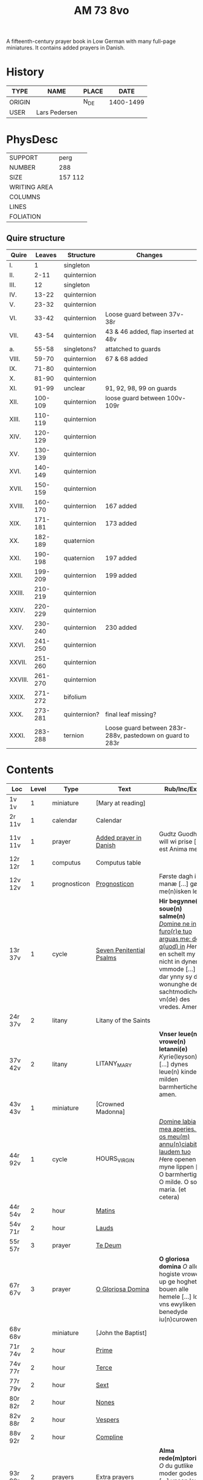 #+TITLE: AM 73 8vo
A fifteenth-century prayer book in Low German with many full-page miniatures. It contains added prayers in Danish.

[[../imgs/AM08-0073.jpg]]

* History
|--------+---------------+-------+-----------|
| TYPE   | NAME          | PLACE |      DATE |
|--------+---------------+-------+-----------|
| ORIGIN |               | N_DE  | 1400-1499 |
| USER   | Lars Pedersen |       |           |
|--------+---------------+-------+-----------|


* PhysDesc
|--------------+---------|
| SUPPORT      | perg    |
| NUMBER       | 288     |
| SIZE         | 157 112 |
| WRITING AREA |         |
| COLUMNS      |         |
| LINES        |         |
| FOLIATION    |         |
|--------------+---------|

** Quire structure
|---------+---------+--------------+-----------------------------------------------------------|
| Quire   |  Leaves | Structure    | Changes                                                   |
|---------+---------+--------------+-----------------------------------------------------------|
| I.      |       1 | singleton    |                                                           |
| II.     |    2-11 | quinternion  |                                                           |
| III.    |      12 | singleton    |                                                           |
| IV.     |   13-22 | quinternion  |                                                           |
| V.      |   23-32 | quinternion  |                                                           |
| VI.     |   33-42 | quinternion  | Loose guard between 37v-38r                               |
| VII.    |   43-54 | quinternion  | 43 & 46 added, flap inserted at 48v                       |
| a.      |   55-58 | singletons?  | attatched to guards                                       |
| VIII.   |   59-70 | quinternion  | 67 & 68 added                                             |
| IX.     |   71-80 | quinternion  |                                                           |
| X.      |   81-90 | quinternion  |                                                           |
| XI.     |   91-99 | unclear      | 91, 92, 98, 99 on guards                                  |
| XII.    | 100-109 | quinternion  | loose guard between 100v-109r                             |
| XIII.   | 110-119 | quinternion  |                                                           |
| XIV.    | 120-129 | quinternion  |                                                           |
| XV.     | 130-139 | quinternion  |                                                           |
| XVI.    | 140-149 | quinternion  |                                                           |
| XVII.   | 150-159 | quinternion  |                                                           |
| XVIII.  | 160-170 | quinternion  | 167 added                                                 |
| XIX.    | 171-181 | quinternion  | 173 added                                                 |
| XX.     | 182-189 | quaternion   |                                                           |
| XXI.    | 190-198 | quaternion   | 197 added                                                 |
| XXII.   | 199-209 | quinternion  | 199 added                                                 |
| XXIII.  | 210-219 | quinternion  |                                                           |
| XXIV.   | 220-229 | quinternion  |                                                           |
| XXV.    | 230-240 | quinternion  | 230 added                                                 |
| XXVI.   | 241-250 | quinternion  |                                                           |
| XXVII.  | 251-260 | quinternion  |                                                           |
| XXVIII. | 261-270 | quinternion  |                                                           |
| XXIX.   | 271-272 | bifolium     |                                                           |
| XXX.    | 273-281 | quinternion? | final leaf missing?                                       |
| XXXI.   | 283-288 | ternion      | Loose guard between 283r-288v, pastedown on guard to 283r |
|---------+---------+--------------+-----------------------------------------------------------|

* Contents
|-----------+-------+--------------+--------------------------+----------------------------------------------------------------------------------------------------------------------------------------------------------------------------------------------------------+---------+--------|
| Loc       | Level | Type         | Text                     | Rub/Inc/Exp                                                                                                                                                                                              | Lang    | Status |
|-----------+-------+--------------+--------------------------+----------------------------------------------------------------------------------------------------------------------------------------------------------------------------------------------------------+---------+--------|
| 1v 1v     |     1 | miniature    | [Mary at reading]        |                                                                                                                                                                                                          |         |        |
| 2r 11v    |     1 | calendar     | Calendar                 |                                                                                                                                                                                                          | gml     | main   |
| 11v 11v   |     1 | prayer       | [[../../Prayers/org/AM08-0073_011v.org][Added prayer in Danish]]   | Gudtz Guodhied will wi prise [...] est Anima mea                                                                                                                                                         | da lat  | added  |
|-----------+-------+--------------+--------------------------+----------------------------------------------------------------------------------------------------------------------------------------------------------------------------------------------------------+---------+--------|
| 12r 12r   |     1 | computus     | Computus table           |                                                                                                                                                                                                          |         |        |
| 12v 12v   |     1 | prognosticon | [[../../Other/org/AM08-0073_012v.org][Prognosticon]]             | Første dagh i ny manæ [...] gør me(n)isken let...                                                                                                                                                        | da      | added  |
|-----------+-------+--------------+--------------------------+----------------------------------------------------------------------------------------------------------------------------------------------------------------------------------------------------------+---------+--------|
| 13r 37v   |     1 | cycle        | [[../../Prayers/org/AM08-0073_013r.org][Seven Penitential Psalms]] | *Hir begynne(n) soue(n) salme(n)* _[[D]]omine ne in furo(r)e tuo arguas me: de q(uod) in_ [[H]]ere en schelt my nicht in dyneme vmmode [...] dar ynny sy de wonunghe der sachtmodicheit vn(de) des vredes. Amen. | gml lat | main   |
| 24r 37v   |     2 | litany       | Litany of the Saints     |                                                                                                                                                                                                          |         |        |
| 37v 42v   |     2 | litany       | LITANY_MARY              | *Vnser leue(n) vrowe(n) letanni(e)* [[K]]yrie(leyson) [...] dynes leue(n) kindes milden barmherticheit. amen.                                                                                                | gml     | main   |
|-----------+-------+--------------+--------------------------+----------------------------------------------------------------------------------------------------------------------------------------------------------------------------------------------------------+---------+--------|
| 43v 43v   |     1 | miniature    | [Crowned Madonna]        |                                                                                                                                                                                                          |         |        |
|-----------+-------+--------------+--------------------------+----------------------------------------------------------------------------------------------------------------------------------------------------------------------------------------------------------+---------+--------|
| 44r 92v   |     1 | cycle        | HOURS_VIRGIN             | _[[D]]omine labia mea aperies. Et os meu(m) annu(n)ciabit laudem tuo_ [[H]]ere openen myne lippen [...] O barmhertige. O milde. O sote maria. (et cetera)                                                        | gml     | main   |
| 44r 54v   |     2 | hour         | [[../../Prayers/org/AM08-0073_044r.org][Matins]]                   |                                                                                                                                                                                                          |         |        |
| 54v 71r   |     2 | hour         | [[../../Prayers/org/AM08-0073_054v.org][Lauds]]                    |                                                                                                                                                                                                          |         |        |
|-----------+-------+--------------+--------------------------+----------------------------------------------------------------------------------------------------------------------------------------------------------------------------------------------------------+---------+--------|
| 55r 57r   |     3 | prayer       | [[../../Prayers/org/AM08-0073_055r.org][Te Deum]]                  |                                                                                                                                                                                                          |         |        |
|-----------+-------+--------------+--------------------------+----------------------------------------------------------------------------------------------------------------------------------------------------------------------------------------------------------+---------+--------|
| 67r 67v   |     3 | prayer       | [[../../Prayers/org/AM08-0073_067r.org][O Gloriosa Domina]]        | *O gloriosa domina* [[O]] aller hogiste vrowe up ge hoghet bouen alle hemele [...] lose vns ewyliken benedyde iu(n)curowen                                                                                   | gml     | added  |
|-----------+-------+--------------+--------------------------+----------------------------------------------------------------------------------------------------------------------------------------------------------------------------------------------------------+---------+--------|
| 68v 68v   |       | miniature    | [John the Baptist]       |                                                                                                                                                                                                          |         |        |
|-----------+-------+--------------+--------------------------+----------------------------------------------------------------------------------------------------------------------------------------------------------------------------------------------------------+---------+--------|
| 71r 74v   |     2 | hour         | [[../../Prayers/org/AM08-0073_071r.org][Prime]]                    |                                                                                                                                                                                                          |         |        |
| 74v 77r   |     2 | hour         | [[../../Prayers/org/AM08-0073_074v.org][Terce]]                    |                                                                                                                                                                                                          |         |        |
| 77r 79v   |     2 | hour         | [[../../Prayers/org/AM08-0073_077r.org][Sext]]                     |                                                                                                                                                                                                          |         |        |
| 80r 82r   |     2 | hour         | [[../../Prayers/org/AM08-0073_080r.org][Nones]]                    |                                                                                                                                                                                                          |         |        |
| 82v 88r   |     2 | hour         | [[../../Prayers/org/AM08-0073_082v.org][Vespers]]                  |                                                                                                                                                                                                          |         |        |
| 88v 92r   |     2 | hour         | [[../../Prayers/org/AM08-0073_088v.org][Compline]]                 |                                                                                                                                                                                                          |         |        |
| 93r 99r   |     2 | prayers      | Extra prayers            | *Alma rede(m)ptoris* [[O]] du gutlike moder godes [...] vnsen leuen here(n) ih(esu)m (christu)m                                                                                                              | gml     | main   |
| 93r 94r   |     3 |              | [[../../Prayers/org/AM08-0073_093r.org][Alma Redemptoris]]         |                                                                                                                                                                                                          |         |        |
| 94r 94v   |     3 |              | [[ ../../Prayers/org/AM08-0073_094r.org][Ave Regina Cœlorum]]       |                                                                                                                                                                                                          |         |        |
|-----------+-------+--------------+--------------------------+----------------------------------------------------------------------------------------------------------------------------------------------------------------------------------------------------------+---------+--------|
| 98r 98r   |       | psalms       | [[../../Prayers/org/AM08-0073_098r.org][Psalms 113, 117, 118]]     | Herrens tienere loffuer hanom [...] Las Pesßenn Egen Haandt                                                                                                                                              | da      | added  |
| 98v 98v   |       | miniature    | [Anna selbdritt]         |                                                                                                                                                                                                          |         |        |
|-----------+-------+--------------+--------------------------+----------------------------------------------------------------------------------------------------------------------------------------------------------------------------------------------------------+---------+--------|
| 99r 109r  |       | cycle        | [[../../Prayers/org/AM08-0073_099r.org][Hours of St. Anne]]        | *van S. Annen* [[G]]ot denke an myne hulpe [...] Ih(esus) (christus) godes sone. Amen                                                                                                                        | gml     | main   |
| 109r 130r |       | cycle        | [[../../Prayers/org/AM08-0073_109r.org][Hours of the Trinity]]     | *De hilge dreualdigheit* [[O]] Hilge dreualdicheit wy an ropen dy [...] dat ik van dy begherende byn Amen                                                                                                    | gml     | main   |
| 130r 165v |       | cycle        | HOURS_PASSION            | *Hir beghinnen sik de tide van deme lydende godes* [[W]]y anbeden dy cristus [...] myt bernender beghericheit beholden. Amen.                                                                                | gml     | main   |
| 136v 137r |     2 | credo        | [[../../Prayers/org/AM0073_136v.org][Credo]]                    |                                                                                                                                                                                                          |         |        |
| 165v 166r |       | prayer       |                          | *En ghut becht na deme lydende to losende.* [[I]]k bidde dy leue here [...] alle dyner leuen hilghen. Amen.                                                                                                  | gml     | main   |
| 166v      |       | cycle        | HOURS_SPIRIT             | *Hir begynne(n) de tide va(n) deme hilgen gheiste.* [[D]]e vader vnd(e) de sone [...]                                                                                                                        |         |        |
| 167r 167r |       | miniature    | [Pentecost]              |                                                                                                                                                                                                          |         |        |
| 167v 167v |       |              |                          | Wi Christiann [...]                                                                                                                                                                                      | da      | added  |
| 173r 173r |       | prayer       | VENI_SANCTE_SPIRITUS     | [[U]]eni sancte sp(irit)us [...] regnas in s(e)c(u)la s(e)c(u)lor(um) am(en).                                                                                                                                | lat     | added  |
| 199v 199v |       | miniature    | [Purgatory]              |                                                                                                                                                                                                          |         |        |
| 200v 227r |       | cycle        | OFFICE_DEAD              | *Vigilie* [[G]]od here nym der cristenheyt bet vor alle cristene sele [...]                                                                                                                                  | gml     | main   |
| 228r 230r |     1 | prayer       | [[../../Prayers/org/AM08-0073_228r.org][Adoro Te]]                 | Here ih(es)u criste ick anbede dy hangende [...] Ik bidde dy vor barme dy wnser Am(en)                                                                                                                   | gml     | added  |
| 230r 230r |     2 | indulgence   |                          | De hillige gheyslike vad(er) de pawes sixt(us) de verde [...] thosamede is xl m iar xlc iar vn(de) xlc daghe                                                                                             | gml     | added  |
| 230r 230r |     1 | prayer       | [[../../Prayers/org/AM08-0073_230r.org][A prayer to Jesus Christ]] | O here ih(es)u (christ)e ik anbede dy tho kome(n)de [...] ame(n) p(ate)r n(oste)r Aue maria                                                                                                              | gml     | added  |
| 230v 230v |       | miniature    | [Archangel Michael]      |                                                                                                                                                                                                          |         |        |
| 231r 270v |       | cycle        | OFFICE_DEAD              | _[[D]]Ilexi quoniam ex audiet dominus:_ [[I]]k hebbe de gude myt leue des here wt erkoren [...] [[A]]alle louigen selen laeth milde got vmme dyne barmeherticheit yn dynen vrede rouwen. Amen.                       | gml     | main   |
| 237v 238v |     2 | prayer       | [[../../Prayers/org/AM08-0073_237v.org][Magnificat]]               |                                                                                                                                                                                                          |         |        |
| 271r 271v |       | absolution   |                          | *FForma plenissi(m)e absoluc(i)o(n)is (et) remissionis i(nter) vita* misereat(ur) tui [[D]](omi)n(u)s [...] in no(m)i(n)e p(at)ris (et) filij (et) sp(irit)us s(an)c(t)i Amen                                | lat     | added  |
| 272r 272r |       | absolution   |                          | D(omin)us nost(er) ihe(sus) (christus) [...] In no(m)i(n)e p(at)r(is) et filij                                                                                                                           |         |        |
| 273r 287v |       | cycle        | OFFICE_DEA.lessons       | Gif here dat myne sele ichtes wanne se nament ene begrype [...] *l(e)cc(i)o prima* [[A]]ch here schone my vnder dynen geyslen [...] In deme greseliken da (/defective/)                                      | gml     | main   |



* Bibliography
- Handrit :: https://handrit.is/manuscript/view/da/AM08-0073
